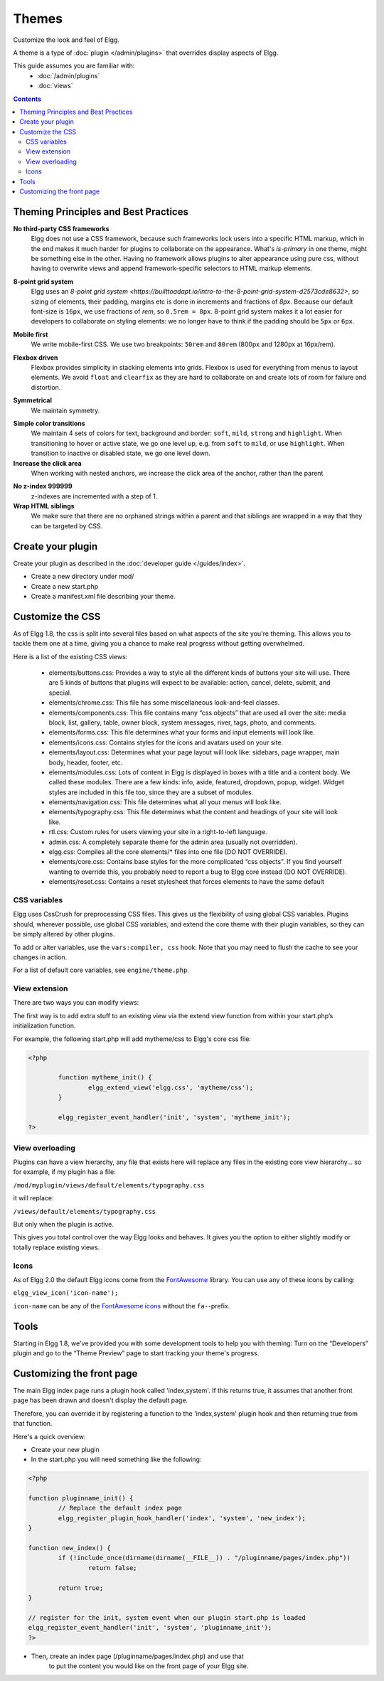 Themes
######

Customize the look and feel of Elgg.

A theme is a type of :doc:`plugin </admin/plugins>` that overrides display aspects of Elgg.

This guide assumes you are familiar with:
 * :doc:`/admin/plugins`
 * :doc:`views`

.. contents:: Contents
	:local:
	:depth: 2

Theming Principles and Best Practices
=====================================

**No third-party CSS frameworks**
	Elgg does not use a CSS framework, because such frameworks lock users into a specific HTML markup, which in the end makes it much harder for plugins to collaborate on the appearance.
	What's `is-primary` in one theme, might be something else in the other. Having no framework allows plugins to alter appearance using pure css, without having to overwrite views and
	append framework-specific selectors to HTML markup elements.

.. code::html

	/* BAD */
	<div class="box has-shadow is-inline">
		This is bad, because if the plugin wants to change the styling, it will have to either write really specific css
		clearing all the attached styles, or replace the view entirely just to modify the markup
	</div>

	/* GOOD */
	<div class="box-role">
		This is good, because a plugin can just simply add .box-role rule
	</div>
	<style>
		.box-role {
		 padding: 1rem;
		 display: inline-block;
		 box-shadow: 0 2px 4px rgba(0, 0, 0, 0.2);
		}
	</style>


**8-point grid system**
	Elgg uses an `8-point grid system <https://builttoadapt.io/intro-to-the-8-point-grid-system-d2573cde8632>`, so sizing of elements, their padding, margins etc is done in increments and fractions of `8px`.
	Because our default font-size is ``16px``, we use fractions of `rem`, so ``0.5rem = 8px``.
	8-point grid system makes it a lot easier for developers to collaborate on styling elements: we no longer have to think if the padding should be ``5px`` or ``6px``.

.. code::css

	/* BAD */
	.menu > li {
		margin: 2px 2px 2px 0;
	}

	.menu > li > a {
		padding: 3px 5px;
	}

	/* GOOD */
	.menu > li > a {
		padding: 0.25rem 0.5rem;
	}


**Mobile first**
	We write mobile-first CSS.
	We use two breakpoints: ``50rem`` and ``80rem`` (800px and 1280px at 16px/rem).

.. code::css

	/* BAD: mobile defined in media blocks, different display types */

	.menu > li {
		display: inline-block;
	}
	@media screen and (max-width: 820px) {
		.menu > li {
			display: block;
			width: 100%;
		}
	}

	/* GOOD: mobile by default. Media blocks style larger viewports. */

	.menu {
		display: flex;
		flex-direction: column;
	}
	@media screen and (min-width: 50rem) {
		.menu {
			flex-direction: row;
		}
	}


**Flexbox driven**
	Flexbox provides simplicity in stacking elements into grids. Flexbox is used for everything from menus to layout elements.
	We avoid ``float`` and ``clearfix`` as they are hard to collaborate on and create lots of room for failure and distortion.

.. code::css

	/* BAD */
	.heading:after {
		visibility: hidden;
		height: 0;
		clear: both;
		content: " ";
	}
	.heading > h2 {
		float: left;
	}
	.heading > .controls {
		float: right;
	}

	/* GOOD */
	.heading {
		display: flex;
		justify-content: flex-end;
	}
	.heading > h2 {
		order: 1;
		margin-right: auto;
	}
	.heading > .controls {
		order: 2;
	}

**Symmetrical**
	We maintain symmetry.

.. code::css

	/* BAD */
	.row .column:first-child {
		margin-right: 10px;
	}

	/* GOOD */
	.row {
		margin: 0 -0.5rem;
	}
	.row .column {
		margin: 0.5rem;
	}

**Simple color transitions**
	We maintain 4 sets of colors for text, background and border: ``soft``, ``mild``, ``strong`` and ``highlight``.
	When transitioning to hover or active state, we go one level up, e.g. from ``soft`` to ``mild``, or use ``highlight``.
	When transition to inactive or disabled state, we go one level down.

**Increase the click area**
	When working with nested anchors, we increase the click area of the anchor, rather than the parent

.. code::css

	/* BAD */
	.menu > li {
		margin: 5px;
		padding: 5px 10px;
	}

	/* GOOD */
	.menu > li {
		margin: 0.5rem;
	}
	.menu > li > a {
		padding: 0.5rem 1rem;
	}

**No z-index 999999**
	z-indexes are incremented with a step of 1.

**Wrap HTML siblings**
	We make sure that there are no orphaned strings within a parent and that siblings are wrapped in a way that they can be targeted by CSS.

.. code::html

	/* BAD */
	<label>
		Orphan
		<span>Sibling</span>
	</label>

	/* GOOD */
	<label>
		<span>Sibling</span>
		<span>Sibling</span>
	</label>


.. code::html

	/* BAD */
	<div>
		<h3>Title</h3>
		<p>Subtitle</p>
		<div class="right">This goes to the right</div>
	</div>

	/* GOOD */
	<div>
		<div class="left">
		 <h3>Title</h3>
		 <p>Subtitle</p>
		</div>
		<div class="right">This goes to the right</div>
	</div>


Create your plugin
==================

Create your plugin as described in the :doc:`developer guide </guides/index>`.

-  Create a new directory under mod/
-  Create a new start.php
-  Create a manifest.xml file describing your theme.

Customize the CSS
=================

As of Elgg 1.8, the css is split into several files based on what
aspects of the site you're theming. This allows you to tackle them one
at a time, giving you a chance to make real progress without getting
overwhelmed.

Here is a list of the existing CSS views:

 * elements/buttons.css: Provides a way to style all the different kinds of buttons your site will use. There are 5 kinds of buttons that plugins will expect to be available: action, cancel, delete, submit, and special.
 * elements/chrome.css: This file has some miscellaneous look-and-feel classes.
 * elements/components.css: This file contains many “css objects” that are used all over the site: media block, list, gallery, table, owner block, system messages, river, tags, photo, and comments.
 * elements/forms.css: This file determines what your forms and input elements will look like.
 * elements/icons.css: Contains styles for the icons and avatars used on your site.
 * elements/layout.css: Determines what your page layout will look like: sidebars, page wrapper, main body, header, footer, etc.
 * elements/modules.css: Lots of content in Elgg is displayed in boxes with a title and a content body. We called these modules. There are a few kinds: info, aside, featured, dropdown, popup, widget. Widget styles are included in this file too, since they are a subset of modules.
 * elements/navigation.css: This file determines what all your menus will look like.
 * elements/typography.css: This file determines what the content and headings of your site will look like.
 * rtl.css: Custom rules for users viewing your site in a right-to-left language.
 * admin.css: A completely separate theme for the admin area (usually not overridden).
 * elgg.css: Compiles all the core elements/\* files into one file (DO NOT OVERRIDE).
 * elements/core.css: Contains base styles for the more complicated “css objects”. If you find yourself wanting to override this, you probably need to report a bug to Elgg core instead (DO NOT OVERRIDE).
 * elements/reset.css: Contains a reset stylesheet that forces elements to have the same default

CSS variables
-------------

Elgg uses CssCrush for preprocessing CSS files. This gives us the flexibility of using global CSS variables.
Plugins should, wherever possible, use global CSS variables, and extend the core theme with their plugin variables, so they
can be simply altered by other plugins.

To add or alter variables, use the ``vars:compiler, css`` hook. Note that you may need to flush the cache to see your
changes in action.

For a list of default core variables, see ``engine/theme.php``.

.. _guides/theming#css-vars:

View extension
--------------

There are two ways you can modify views:

The first way is to add extra stuff to an existing view via the extend
view function from within your start.php’s initialization function.

For example, the following start.php will add mytheme/css to Elgg's core
css file:

.. code-block:: php

	<?php

		function mytheme_init() {
			elgg_extend_view('elgg.css', 'mytheme/css');
		}

		elgg_register_event_handler('init', 'system', 'mytheme_init');
	?>

View overloading
----------------

Plugins can have a view hierarchy, any file that exists here will
replace any files in the existing core view hierarchy... so for example,
if my plugin has a file:

``/mod/myplugin/views/default/elements/typography.css``

it will replace:

``/views/default/elements/typography.css``

But only when the plugin is active.

This gives you total control over the way Elgg looks and behaves. It
gives you the option to either slightly modify or totally replace
existing views.

Icons
-----

As of Elgg 2.0 the default Elgg icons come from the FontAwesome_ library. 
You can use any of these icons by calling:  

``elgg_view_icon('icon-name');``

``icon-name`` can be any of the `FontAwesome icons`_ without the ``fa-``-prefix.

.. _FontAwesome: http://fontawesome.io/
.. _FontAwesome icons: http://fontawesome.io/icons/

Tools
=====

Starting in Elgg 1.8, we've provided you with some development tools to help you
with theming: Turn on the “Developers” plugin and go to the “Theme
Preview” page to start tracking your theme's progress.

Customizing the front page
==========================
The main Elgg index page runs a plugin hook called 'index,system'. If this
returns true, it assumes that another front page has been drawn and
doesn't display the default page.

Therefore, you can override it by registering a function to the
'index,system' plugin hook and then returning true from that function.

Here's a quick overview:

-  Create your new plugin

-  In the start.php you will need something like the following:

.. code-block:: php

	<?php

	function pluginname_init() {
		// Replace the default index page
		elgg_register_plugin_hook_handler('index', 'system', 'new_index');
	}

	function new_index() {
		if (!include_once(dirname(dirname(__FILE__)) . "/pluginname/pages/index.php"))
			return false;
		
		return true;
	}

	// register for the init, system event when our plugin start.php is loaded
	elgg_register_event_handler('init', 'system', 'pluginname_init');
	?>

-  Then, create an index page (/pluginname/pages/index.php) and use that
	to put the content you would like on the front page of your Elgg
	site.


